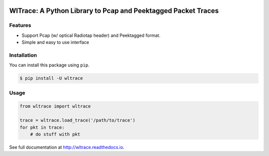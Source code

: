 .. image:: https://travis-ci.org/jhshi/wltrace.svg?branch=master
    :target: https://travis-ci.org/jhshi/wltrace

.. image:: https://readthedocs.org/projects/wltrace/badge/?version=latest
    :target: http://wltrace.readthedocs.io/en/latest/?badge=latest
    :alt: Documentation Status

.. image:: https://coveralls.io/repos/github/jhshi/wltrace/badge.svg?branch=master
    :target: https://coveralls.io/github/jhshi/wltrace?branch=master


WlTrace: A Python Library to Pcap and Peektagged Packet Traces
==============================================================

Features
--------

- Support Pcap (w/ optical Radiotap header) and Peektagged format.
- Simple and easy to use interface


Installation
------------

You can install this package using ``pip``.

.. code-block:: bash

    $ pip install -U wltrace


Usage
-----


.. code-block:: python

    from wltrace import wltrace

    trace = wltrace.load_trace('/path/to/trace')
    for pkt in trace:
        # do stuff with pkt

See full documentation at http://wltrace.readthedocs.io.
